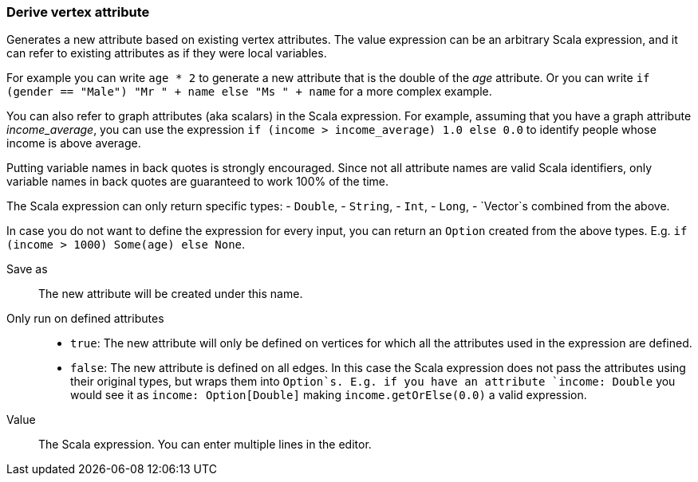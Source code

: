 ### Derive vertex attribute

Generates a new attribute based on existing vertex attributes. The value expression can be
an arbitrary Scala expression, and it can refer to existing attributes as if they
were local variables.

For example you can write `age * 2` to generate a new attribute
that is the double of the _age_ attribute. Or you can write
`if (gender == "Male") "Mr " + name else "Ms " + name` for a more complex example.

You can also refer to graph attributes (aka scalars) in the Scala expression. For example,
assuming that you have a graph attribute _income_average_,
you can use the expression `if (income > income_average) 1.0 else 0.0` to
identify people whose income is above average.

Putting variable names in back quotes is strongly encouraged. Since not all attribute names
are valid Scala identifiers, only variable names in back quotes are guaranteed to work 100%
of the time.

The Scala expression can only return specific types:
- `Double`,
- `String`,
- `Int`,
- `Long`,
- `Vector`s combined from the above. 

In case you do not want to define the expression for every input, you can return an `Option`
created from the above types. E.g. `if (income > 1000) Some(age) else None`.

====
[[output]] Save as::
The new attribute will be created under this name.

[[defined_attrs]] Only run on defined attributes::
- `true`: The new attribute will only be defined on vertices for which all the attributes used in the
  expression are defined.
- `false`: The new attribute is defined on all edges. In this case the Scala expression does not
  pass the attributes using their original types, but wraps them into `Option`s. E.g. if you have
  an attribute `income: Double` you would see it as `income: Option[Double]` making
  `income.getOrElse(0.0)` a valid expression.

[[expr]] Value::
The Scala expression. You can enter multiple lines in the editor.
====
